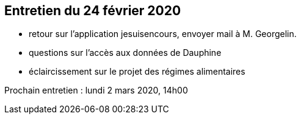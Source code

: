 == Entretien du 24 février 2020

* retour sur l'application jesuisencours, envoyer mail à M. Georgelin.
* questions sur l'accès aux données de Dauphine
* éclaircissement sur le projet des régimes alimentaires

Prochain entretien : lundi 2 mars 2020, 14h00
